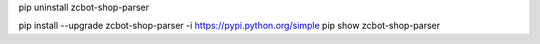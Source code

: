 pip uninstall zcbot-shop-parser

pip install --upgrade zcbot-shop-parser -i https://pypi.python.org/simple
pip show zcbot-shop-parser
